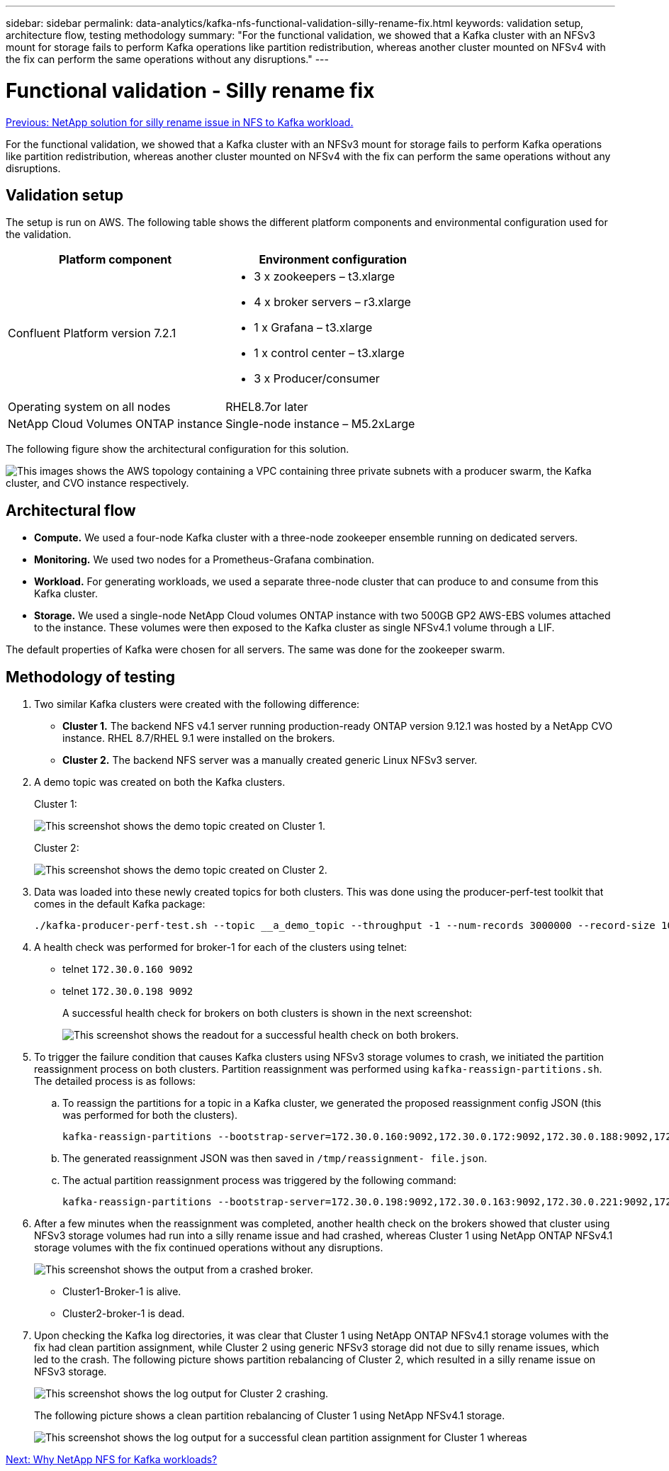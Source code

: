 ---
sidebar: sidebar
permalink: data-analytics/kafka-nfs-functional-validation-silly-rename-fix.html
keywords: validation setup, architecture flow, testing methodology
summary: "For the functional validation, we showed that a Kafka cluster with an NFSv3 mount for storage fails to perform Kafka operations like partition redistribution, whereas another cluster mounted on NFSv4 with the fix can perform the same operations without any disruptions."
---

= Functional validation - Silly rename fix
:hardbreaks:
:nofooter:
:icons: font
:linkattrs:
:imagesdir: ./../media/

//
// This file was created with NDAC Version 2.0 (August 17, 2020)
//
// 2023-01-30 15:54:43.118853
//

link:kafka-nfs-netapp-solution-for-silly-rename-issue-in-nfs-to-kafka-workload.html[Previous: NetApp solution for silly rename issue in NFS to Kafka workload.]

[.lead]
For the functional validation, we showed that a Kafka cluster with an NFSv3 mount for storage fails to perform Kafka operations like partition redistribution, whereas another cluster mounted on NFSv4 with the fix can perform the same operations without any disruptions.

== Validation setup

The setup is run on AWS. The following table shows the different platform components and environmental configuration used for the validation.

|===
|Platform component |Environment configuration

|Confluent Platform version 7.2.1
a|* 3 x zookeepers – t3.xlarge
* 4 x broker servers – r3.xlarge
* 1 x Grafana – t3.xlarge
* 1 x control center – t3.xlarge
* 3 x Producer/consumer
|Operating system on all nodes
|RHEL8.7or later
|NetApp Cloud Volumes ONTAP instance
|Single-node instance – M5.2xLarge
|===

The following figure show the architectural configuration for this solution.

image:kafka-nfs-image1.png["This images shows the AWS topology containing a VPC containing three private subnets with a producer swarm, the Kafka cluster, and CVO instance respectively."]

== Architectural flow

* *Compute.* We used a four-node Kafka cluster with a three-node zookeeper ensemble running on dedicated servers.
* *Monitoring.* We used two nodes for a Prometheus-Grafana combination. 
* *Workload.* For generating workloads, we used a separate three-node cluster that can produce to and consume from this Kafka cluster.
* *Storage.* We used a single-node NetApp Cloud volumes ONTAP instance with two 500GB GP2 AWS-EBS volumes attached to the instance. These volumes were then exposed to the Kafka cluster as single NFSv4.1 volume through a LIF.

The default properties of Kafka were chosen for all servers. The same was done for the zookeeper swarm.

== Methodology of testing

. Two similar Kafka clusters were created with the following difference:
+
** *Cluster 1.* The backend NFS v4.1 server running production-ready ONTAP version 9.12.1 was hosted by a NetApp CVO instance. RHEL 8.7/RHEL 9.1 were installed on the brokers.
** *Cluster 2.* The backend NFS server was a manually created generic Linux NFSv3 server.

. A demo topic was created on both the Kafka clusters.
+
Cluster 1:
+
image:kafka-nfs-image2.png["This screenshot shows the demo topic created on Cluster 1."]
+
Cluster 2:
+
image:kafka-nfs-image3.png["This screenshot shows the demo topic created on Cluster 2."]

. Data was loaded into these newly created topics for both clusters. This was done using the producer-perf-test toolkit that comes in the default Kafka package:
+
....
./kafka-producer-perf-test.sh --topic __a_demo_topic --throughput -1 --num-records 3000000 --record-size 1024 --producer-props acks=all bootstrap.servers=172.30.0.160:9092,172.30.0.172:9092,172.30.0.188:9092,172.30.0.123:9092
....

. A health check was performed for broker-1 for each of the clusters using telnet:
+
** telnet `172.30.0.160 9092`
** telnet `172.30.0.198 9092`
+
A successful health check for brokers on both clusters is shown in the next screenshot:
+
image:kafka-nfs-image4.png["This screenshot shows the readout for a successful health check on both brokers."]
+
. To trigger the failure condition that causes Kafka clusters using NFSv3 storage volumes to crash, we initiated the partition reassignment process on both clusters.  Partition reassignment was performed using `kafka-reassign-partitions.sh`. The detailed process is as follows:
.. To reassign the partitions for a topic in a Kafka cluster, we generated the proposed reassignment config JSON (this was performed for both the clusters).
+
....
kafka-reassign-partitions --bootstrap-server=172.30.0.160:9092,172.30.0.172:9092,172.30.0.188:9092,172.30.0.123:9092 --broker-list "1,2,3,4" --topics-to-move-json-file /tmp/topics.json --generate
....

.. The generated reassignment JSON was then saved in `/tmp/reassignment- file.json`.
.. The actual partition reassignment process was triggered by the following command:
+
....
kafka-reassign-partitions --bootstrap-server=172.30.0.198:9092,172.30.0.163:9092,172.30.0.221:9092,172.30.0.204:9092 --reassignment-json-file /tmp/reassignment-file.json –execute
....

. After a few minutes when the reassignment was completed, another health check on the brokers showed that cluster using NFSv3 storage volumes had run into a silly rename issue and had crashed, whereas Cluster 1 using NetApp ONTAP NFSv4.1 storage volumes with the fix continued operations without any disruptions.
+
image:kafka-nfs-image5.png["This screenshot shows the output from a crashed broker."]
+
** Cluster1-Broker-1 is alive.
** Cluster2-broker-1 is dead.

. Upon checking the Kafka log directories, it was clear that Cluster 1 using NetApp ONTAP NFSv4.1 storage volumes with the fix had clean partition assignment, while Cluster 2 using generic NFSv3 storage did not due to silly rename issues, which led to the crash. The following picture shows partition rebalancing of Cluster 2, which resulted in a silly rename issue on NFSv3 storage.
+
image:kafka-nfs-image6.png["This screenshot shows the log output for Cluster 2 crashing."]
+
The following picture shows a clean partition rebalancing of Cluster 1 using NetApp NFSv4.1 storage.
+
image:kafka-nfs-image7.png["This screenshot shows the log output for a successful clean partition assignment for Cluster 1 whereas"]

link:kafka-nfs-why-netapp-nfs-for-kafka-workloads?.html[Next: Why NetApp NFS for Kafka workloads?]